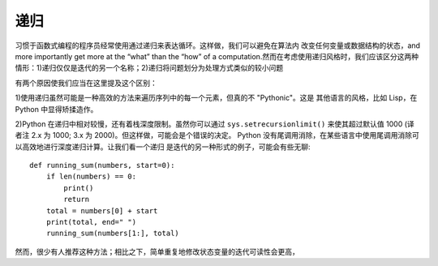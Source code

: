 递归
========
习惯于函数式编程的程序员经常使用通过递归来表达循环。这样做，我们可以避免在算法内
改变任何变量或数据结构的状态，and more importantly get more at the “what”
than the “how” of a computation.然而在考虑使用递归风格时，我们应该区分这两种
情形：1)递归仅仅是迭代的另一个名称；2)递归将问题划分为处理方式类似的较小问题

有两个原因使我们应当在这里提及这个区别：

1)使用递归虽然可能是一种高效的方法来遍历序列中的每一个元素，但真的不 "Pythonic"。这是
其他语言的风格，比如 Lisp，在 Python 中显得矫揉造作。

2)Python 在递归中相对较慢，还有着栈深度限制。虽然你可以通过 ``sys.setrecursionlimit()``
来使其超过默认值 1000 (译者注 2.x 为 1000; 3.x 为 2000)。但这样做，可能会是个错误的决定。
Python 没有尾调用消除，在某些语言中使用尾调用消除可以高效地进行深度递归计算。让我们看一个递归
是迭代的另一种形式的例子，可能会有些无聊::

    def running_sum(numbers, start=0):
        if len(numbers) == 0:
            print()
            return
        total = numbers[0] + start
        print(total, end=" ")
        running_sum(numbers[1:], total)

然而，很少有人推荐这种方法；相比之下，简单重复地修改状态变量的迭代可读性会更高，
